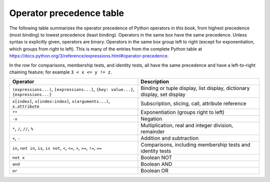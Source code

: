 
.. _operator-summary:

Operator precedence table
==========================

.. index:: 
   operator; precedence
   precedence

The following table summarizes the operator precedence of Python operators *in this book*, from 
highest precedence (most binding) to lowest
precedence (least binding).  Operators in
the same box have the same precedence.  Unless syntax is explicitly given,
operators are binary.  Operators in the same box group left to right (except for
exponentiation, which groups from right to left).  
This is many of the entries from the complete Python table at 
https://docs.python.org/3/reference/expressions.html#operator-precedence.

In the row for comparisons, membership tests, and identity tests, all have the same
precedence and have a left-to-right chaining feature; for example ``3 < x <= y != z``.

+-----------------------------------------------+-------------------------------------+
| Operator                                      | Description                         |
+===============================================+=====================================+
| ``(expressions...)``,                         | Binding or tuple display,           |
| ``[expressions...]``,                         | list display,                       |
| ``{key: value...}``,                          | dictionary display,                 |
| ``{expressions...}``                          | set display                         |
+-----------------------------------------------+-------------------------------------+
| ``x[index]``, ``x[index:index]``,             | Subscription, slicing,              |
| ``x(arguments...)``, ``x.attribute``          | call, attribute reference           |
+-----------------------------------------------+-------------------------------------+
| ``**``                                        | Exponentiation                      |
|                                               | (groups right to left)              |
+-----------------------------------------------+-------------------------------------+
| ``-x``                                        | Negation                            |
+-----------------------------------------------+-------------------------------------+
| ``*``, ``/``, ``//``, ``%``                   | Multiplication,                     |
|                                               | real and integer division,          |
|                                               | remainder                           |
+-----------------------------------------------+-------------------------------------+
| ``+``, ``-``                                  | Addition and subtraction            |
+-----------------------------------------------+-------------------------------------+
| ``in``, ``not in``, ``is``, ``is not``,       | Comparisons, including membership   |
| ``<``, ``<=``, ``>``, ``>=``, ``!=``, ``==``  | tests and identity tests            |
+-----------------------------------------------+-------------------------------------+
| ``not x``                                     | Boolean NOT                         |
+-----------------------------------------------+-------------------------------------+
| ``and``                                       | Boolean AND                         |
+-----------------------------------------------+-------------------------------------+
| ``or``                                        | Boolean OR                          |
+-----------------------------------------------+-------------------------------------+